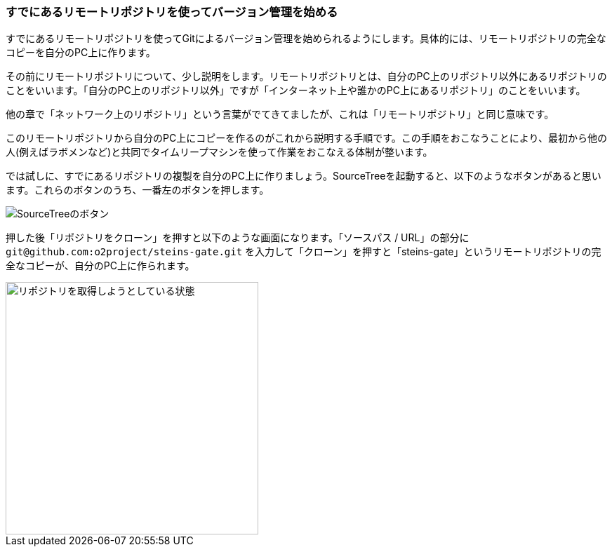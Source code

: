 [[git-clone]]

=== すでにあるリモートリポジトリを使ってバージョン管理を始める

すでにあるリモートリポジトリを使ってGitによるバージョン管理を始められるようにします。具体的には、リモートリポジトリの完全なコピーを自分のPC上に作ります。

その前にリモートリポジトリについて、少し説明をします。リモートリポジトリとは、自分のPC上のリポジトリ以外にあるリポジトリのことをいいます。「自分のPC上のリポジトリ以外」ですが「インターネット上や誰かのPC上にあるリポジトリ」のことをいいます。

他の章で「ネットワーク上のリポジトリ」という言葉がでてきてましたが、これは「リモートリポジトリ」と同じ意味です。

このリモートリポジトリから自分のPC上にコピーを作るのがこれから説明する手順です。この手順をおこなうことにより、最初から他の人(例えばラボメンなど)と共同でタイムリープマシンを使って作業をおこなえる体制が整います。

では試しに、すでにあるリポジトリの複製を自分のPC上に作りましょう。SourceTreeを起動すると、以下のようなボタンがあると思います。これらのボタンのうち、一番左のボタンを押します。

image::ch3/git-init-sourcetree-select.jpg[SourceTreeのボタン]

押した後「リポジトリをクローン」を押すと以下のような画面になります。「ソースパス / URL」の部分に `\git@github.com:o2project/steins-gate.git` を入力して「クローン」を押すと「steins-gate」というリモートリポジトリの完全なコピーが、自分のPC上に作られます。

image::ch3/git-clone.jpg[リポジトリを取得しようとしている状態, 360]
